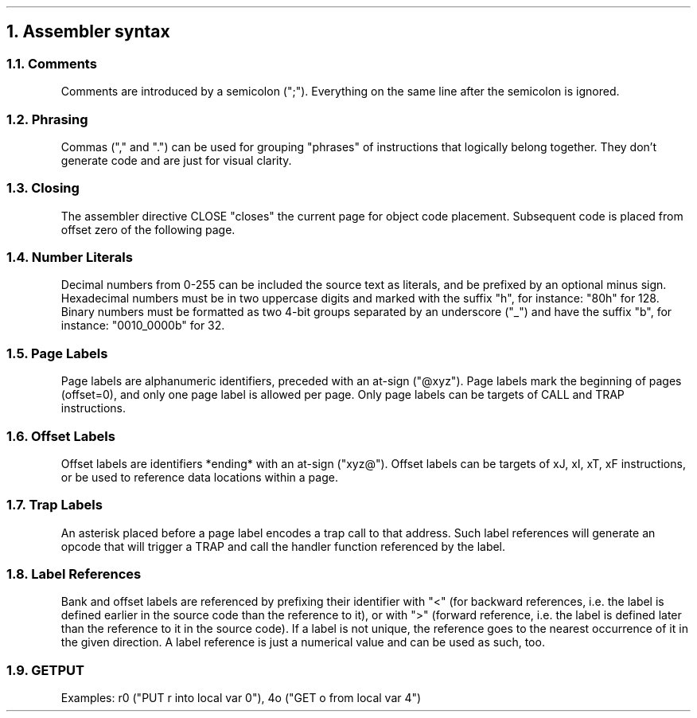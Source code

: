.NH 1
Assembler syntax
.RS
.LP
.NH 2
Comments
.LP
Comments are introduced by a semicolon (";"). Everything on the same line after the semicolon is ignored.
.NH 2
Phrasing
.LP
Commas ("," and ".") can be used for grouping "phrases" of instructions that logically belong together. They don't generate code and are just for visual clarity.
.NH 2
Closing
.LP
The assembler directive CLOSE "closes" the current page for object code placement. Subsequent code is placed from offset zero of the following page.
.NH 2
Number Literals
.LP
Decimal numbers from 0-255 can be included the source text as literals, and be prefixed by an optional minus sign. Hexadecimal numbers must be in two uppercase digits and marked with the suffix "h", for instance: "80h" for 128. Binary numbers must be formatted as two 4-bit groups separated by an underscore ("_") and have the suffix "b", for instance: "0010_0000b" for 32.
.NH 2
Page Labels
.LP
Page labels are alphanumeric identifiers, preceded with an at-sign ("@xyz"). Page labels mark the beginning of pages (offset=0), and only one page label is allowed per page. Only page labels can be targets of CALL and TRAP instructions.
.NH 2
Offset Labels
.LP
Offset labels are identifiers *ending* with an at-sign ("xyz@"). Offset labels can be targets of xJ, xI, xT, xF instructions, or be used to reference data locations within a page.
.NH 2
Trap Labels
.LP
An asterisk placed before a page label encodes a trap call to that address.
Such label references will generate an opcode that will trigger a TRAP and call the handler function referenced by the label.
.NH 2
Label References
.LP
Bank and offset labels are referenced by prefixing their identifier with "<" (for backward references, i.e. the label is defined earlier in the source code than the reference to it), or with ">" (forward reference, i.e. the label is defined later than the reference to it in the source code). If a label is not unique, the reference goes to the nearest occurrence of it in the given direction. A label reference is just a numerical value and can be used as such, too.
.NH 2
GETPUT
.LP
Examples: r0 ("PUT r into local var 0"), 4o ("GET o from local var 4")

.RE
